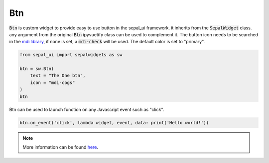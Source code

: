 Btn
===

:code:`Btn` is custom widget to provide easy to use button in the sepal_ui framework. it inherits from the :code:`SepalWidget` class.
any argument from the original :code:`Btn` ipyvuetify class can be used to complement it. The button icon needs to be searched in the `mdi library <https://materialdesignicons.com>`_, if none is set, a :code:`mdi-check` will be used.
The default color is set to "primary".  

.. code-block:: python 

    from sepal_ui import sepalwidgets as sw

    btn = sw.Btn(
        text = "The One btn",
        icon = "mdi-cogs"
    )
    btn

.. image:: ../../img/btn.png
    :alt: btn

Btn can be used to launch function on any Javascript event such as "click".

.. code-block:: python 

    btn.on_event('click', lambda widget, event, data: print('Hello world!'))

.. note::

    More information can be found `here <../modules/sepal_ui.sepalwidgets.html#sepal_ui.sepalwidgets.btn.Btn>`_.